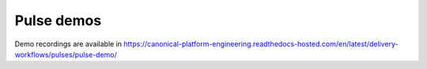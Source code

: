 Pulse demos
===========

Demo recordings are available in https://canonical-platform-engineering.readthedocs-hosted.com/en/latest/delivery-workflows/pulses/pulse-demo/
